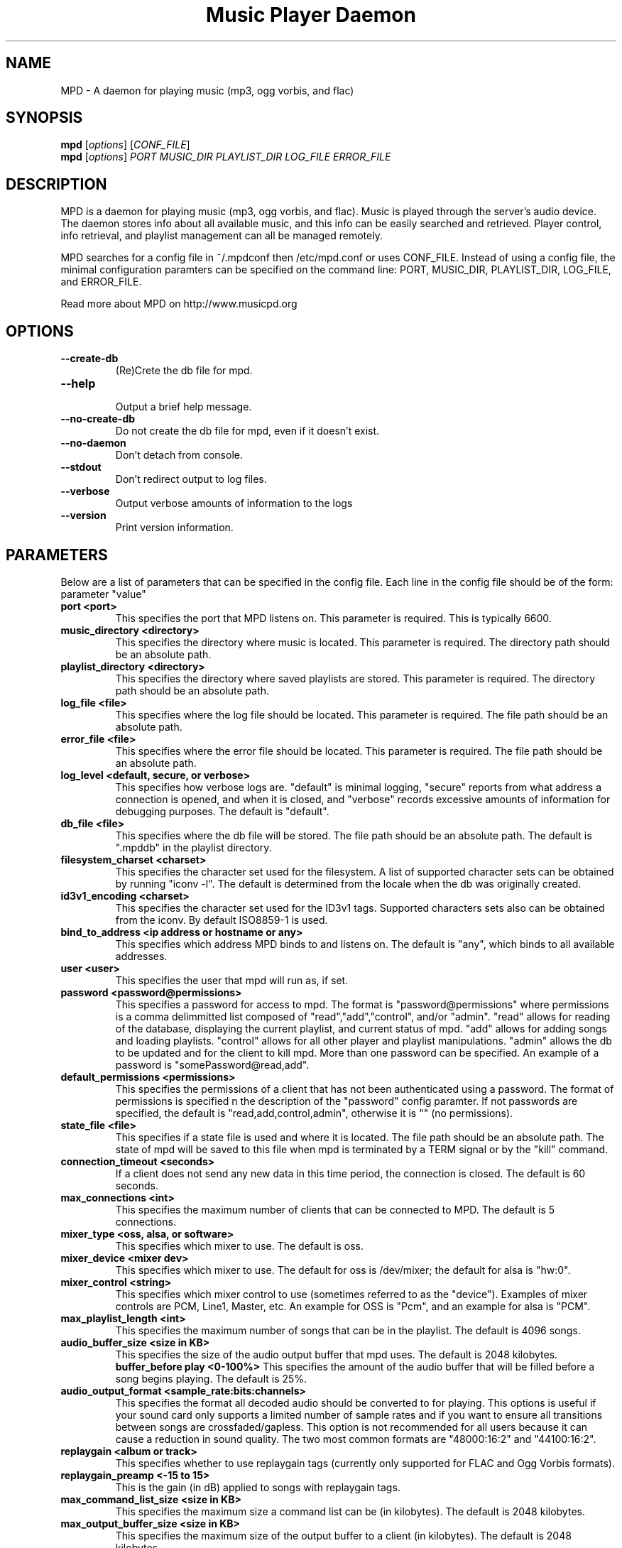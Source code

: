 .TH "Music Player Daemon" 1
.SH NAME
MPD \- A daemon for playing music (mp3, ogg vorbis, and flac)
.SH SYNOPSIS
.B mpd
.RI [ options ]
.RI [ CONF_FILE ]
.br
.B mpd
.RI [ options ]
.I PORT MUSIC_DIR PLAYLIST_DIR LOG_FILE ERROR_FILE 
.br
.SH DESCRIPTION
MPD is a daemon for playing music (mp3, ogg vorbis, and flac).  Music is played
through the server's audio device.  The daemon stores info about all available
music, and this info can be easily searched and retrieved.  Player control, info
retrieval, and playlist management can all be managed remotely.

MPD searches for a config file in ~/.mpdconf then /etc/mpd.conf or uses
CONF_FILE.  Instead of using a config file, the minimal configuration paramters
can be specified on the command line: PORT, MUSIC_DIR, PLAYLIST_DIR, LOG_FILE,
 and ERROR_FILE.

Read more about MPD on http://www.musicpd.org
.SH OPTIONS
.TP
.BI --create-db
(Re)Crete the db file for mpd.
.TP
.BI --help
.br
Output a brief help message.
.TP
.BI --no-create-db
Do not create the db file for mpd, even if it doesn't exist.
.TP
.BI --no-daemon
Don't detach from console.
.TP
.BI --stdout
Don't redirect output to log files.
.TP
.BI --verbose
Output verbose amounts of information to the logs
.TP
.BI --version
Print version information.
.SH PARAMETERS
Below are a list of parameters that can be specified in the config file.  Each line in the config file should be of the form:
.br
parameter "value"
.TP
.B port <port>
This specifies the port that MPD listens on. This parameter is required. This is typically 6600.
.TP
.B music_directory <directory>
This specifies the directory where music is located.  This parameter is required.  The directory path should be an absolute path.
.TP
.B playlist_directory <directory>
This specifies the directory where saved playlists are stored.  This parameter is required.  The directory path should be an absolute path.
.TP
.B log_file <file>
This specifies where the log file should be located.  This parameter is required.  The file path should be an absolute path.
.TP
.B error_file <file>
This specifies where the error file should be located.  This parameter is required.  The file path should be an absolute path.
.TP
.B log_level <default, secure, or verbose>
This specifies how verbose logs are.  "default" is minimal logging, "secure" reports from what address a connection is opened, and when it is closed, and "verbose" records excessive amounts of information for debugging purposes.  The default is "default".
.TP
.B db_file <file>
This specifies where the db file will be stored.  The file path should be an
absolute path.  The default is ".mpddb" in the playlist directory.
.TP
.B filesystem_charset <charset>
This specifies the character set  used for the filesystem.  A list of supported
character sets can be obtained by running "iconv -l".  The default is
determined from the locale when the db was originally created.
.TP
.B id3v1_encoding <charset>
This specifies the character set used for the ID3v1 tags. Supported characters
sets also can be obtained from the iconv. By default ISO8859-1 is used.
.TP
.B bind_to_address <ip address or hostname or any>
This specifies which address MPD binds to and listens on.  The default is "any",
which binds to all available addresses.
.TP
.B user <user>
This specifies the user that mpd will run as, if set.
.TP
.B password <password@permissions>
This specifies a password for access to mpd.  The format is 
"password@permissions" where permissions is a comma delimmitted list composed
of "read","add","control", and/or "admin".  "read" allows for reading of
the database, displaying the current playlist, and current status of mpd.
"add" allows for adding songs and loading playlists.  "control" allows
for all other player and playlist manipulations.  "admin" allows the db
to be updated and for the client to kill mpd.  More than one password can
be specified.  An example of a password is "somePassword@read,add".
.TP
.B default_permissions <permissions>
This specifies the permissions of a client that has not been authenticated using
a password.  The format of permissions is specified n the description of the 
"password" config paramter.  If not passwords are specified, the default is 
"read,add,control,admin", otherwise it is "" (no permissions).
.TP
.B state_file <file>
This specifies if a state file is used and where it is located.  The file path should be an absolute path.  The state of mpd will be saved to this file when mpd is terminated by a TERM signal or by the "kill" command.
.TP
.B connection_timeout <seconds>
If a client does not send any new data in this time period, the connection is closed. The default is 60 seconds.
.TP
.B max_connections <int>
This specifies the maximum number of clients that can be connected to MPD. The default is 5 connections.
.TP
.B mixer_type <oss, alsa, or software>
This specifies which mixer to use. The default is oss.
.TP
.B mixer_device <mixer dev>
This specifies which mixer to use. The default for oss is /dev/mixer;
the default for alsa is "hw:0".
.TP
.B mixer_control <string>
This specifies which mixer control to use (sometimes referred to as the "device").  Examples of mixer controls are PCM, Line1, Master, etc.  An example for OSS is "Pcm", and an example for alsa is "PCM".
.TP
.B max_playlist_length <int>
This specifies the maximum number of songs that can be in the playlist. The default is 4096 songs.
.TP
.B audio_buffer_size <size in KB>
This specifies the size of the audio output buffer that mpd uses.  The default is 2048 kilobytes.
.B buffer_before play <0-100%>
This specifies the amount of the audio buffer that will be filled before a song begins playing. The default is 25%.
.TP
.B audio_output_format <sample_rate:bits:channels>
This specifies the format all decoded audio should be converted to for playing.  This options is useful if your sound card only supports a limited number of sample rates and if you want to ensure all transitions between songs are crossfaded/gapless.  This option is not recommended for all users because it can cause a reduction in sound quality. The two most common formats are "48000:16:2" and "44100:16:2".
.TP
.B replaygain <album or track>
This specifies whether to use replaygain tags (currently only supported for FLAC and Ogg Vorbis formats).
.TP
.B replaygain_preamp <-15 to 15>
This is the gain (in dB) applied to songs with replaygain tags.
.TP
.B max_command_list_size <size in KB>
This specifies the maximum size a command list can be (in kilobytes). The default is 2048 kilobytes.
.TP
.B max_output_buffer_size <size in KB>
This specifies the maximum size of the output buffer to a client (in kilobytes).
The default is 2048 kilobytes.
.TP
.B ao_driver <ao plug-in>
This specifies the ao plug-in to use for audio output.  Typical values for
Linux include "oss" and "alsa".  The default value is "default".
.TP
.B ao_driver_options <ao plug-in options>
This specifies the options to use for the selected ao_driver.  For oss, the
only option available is "dsp".  For alsa, the available options are:
"dev", "buf_size", and "periods".  Options are assigned using "=" and ";" is
used to separate options.  An example for oss: "dsp=/dev/dsp".  An example for
alsa: "dev=hw:0,0;buf_size=4096".  The default value is "".
.TP
.B audio_write_size <size in bytes>
This specifies how many bytes mpd writes to the audio device at once. The
default is 1024.  This options is to work around a bug in older versions
of libao on sound cards with very small buffers.
.TP
.B save_absolute_paths_in_playlists <yes or no>
This specifies whether relative or absolute paths for song filenames are
used when saving playlists.  The default value is "no".
.TP
.B http_proxy_host <string>
Use to specify the proxy host used for http connections.
.TP
.B http_proxy_port <port>
The port that the http proxy host uses.
.TP
.B http_proxy_user <string>
If the http proxy server requires authentication, this specifies the user.
.TP
.B http_proxy_password <string>
If the http proxy server requires authentication, this specifies the password.
.SH EXAMPLES
.TP
Below is an example config file. (Note: '#' at the beginning of a line denotes a comment.  The '#' must be the first character/symbol on that line.)
.br

.br
# required
.br
port 			"6600"
.br
music_directory 	"~/mp3"
.br
playlist_directory 	"~/playlists"
.br
log_file 		"~/mpd.log"
.br
error_file 		"~/mpd.error"
.br

.br
# optional
.br
mixer_type              "oss"
.br
mixer_device            "/dev/mixer"
.br
#mixer_control          "Pcm"
.br
# mixer_type is typically "oss", "alsa", or "software"
.br
#mixer_type             "alsa"
.br
#mixer_device           "default"
.br
#mixer_control          "PCM"
.br
# ao_driver is typically "oss" or "alsa"
.br
#ao_driver              "oss"
.br
#ao_driver_options      "dsp=/dev/dsp"
.br
#audio_write_size       "1024"
.br
max_playlist_length     "4096"
.br
buffer_before_play      "25%"
.br
audio_buffer_size       "2048"
.br
#db_file                "~/playlists/.mpddb"
.br
#state_file             "~/playlists/.mpdstate"
.br
#user                   "shank"
.br
connection_timeout      "60"
.br
max_connections         "5"
.br
max_command_list_size   "2048"
.br
max_output_buffer_size  "2048"
.br
save_absolute_paths_in_playlists "no"
.br
# log_level can be "default", "secure", "verbose"
.br
log_level               "default"
.br
# when bind_to_address is set to "any", MPD binds all available addresses
.br
bind_to_address         "any"
.br
#password               "password@read,add,control,admin"
.br
#default_permissions    "read,add,control,admin"
.br
#filesystem_charset     "UTF-8"
.br
#replaygain		"album"
.br
#replaygain_preamp	"0"
.br
#http_proxy_host	"proxy.isp.com"
.br
#http_proxy_port	"8080"
.br
#http_proxy_user	"user"
.br
#http_proxy_password	"password"
.SH SEE ALSO
mpc(1)
